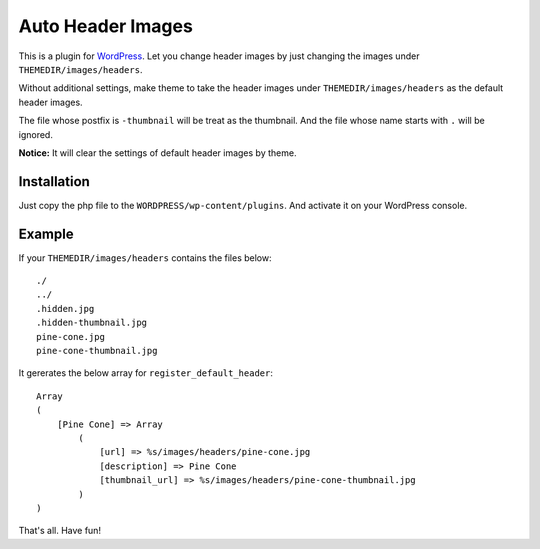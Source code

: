 Auto Header Images
==================

This is a plugin for WordPress_. Let you change header images by just
changing the images under ``THEMEDIR/images/headers``.

Without additional settings, make theme to take the header images under
``THEMEDIR/images/headers`` as the default header images.

The file whose postfix is ``-thumbnail`` will be treat as the thumbnail. And
the file whose name starts with ``.`` will be ignored.

**Notice:** It will clear the settings of default header images by theme.

.. _WordPress : http://wordpress.org/

Installation
------------

Just copy the php file to the ``WORDPRESS/wp-content/plugins``. And activate
it on your WordPress console.

Example
-------

If your ``THEMEDIR/images/headers`` contains the files below:

::

    ./
    ../
    .hidden.jpg
    .hidden-thumbnail.jpg
    pine-cone.jpg
    pine-cone-thumbnail.jpg

It gererates the below array for ``register_default_header``:

::

    Array
    (
        [Pine Cone] => Array
            (
                [url] => %s/images/headers/pine-cone.jpg
                [description] => Pine Cone
                [thumbnail_url] => %s/images/headers/pine-cone-thumbnail.jpg
            )
    )

That's all. Have fun!
